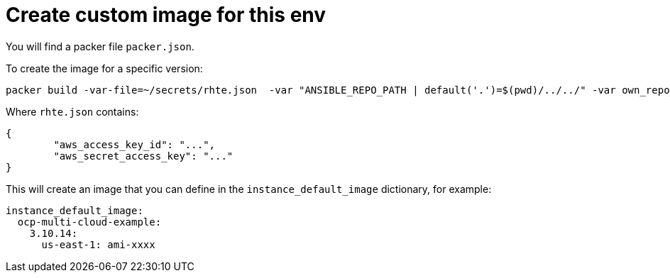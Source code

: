 = Create custom image for this env

You will find a packer file `packer.json`.

To create the image for a specific version:

----
packer build -var-file=~/secrets/rhte.json  -var "ANSIBLE_REPO_PATH | default('.')=$(pwd)/../../" -var own_repo_path=http://... packer.json
----


Where `rhte.json` contains:

----
{
        "aws_access_key_id": "...",
        "aws_secret_access_key": "..."
}
----


This will create an image that you can define in the `instance_default_image` dictionary, for example:

----
instance_default_image:
  ocp-multi-cloud-example:
    3.10.14:
      us-east-1: ami-xxxx
----
